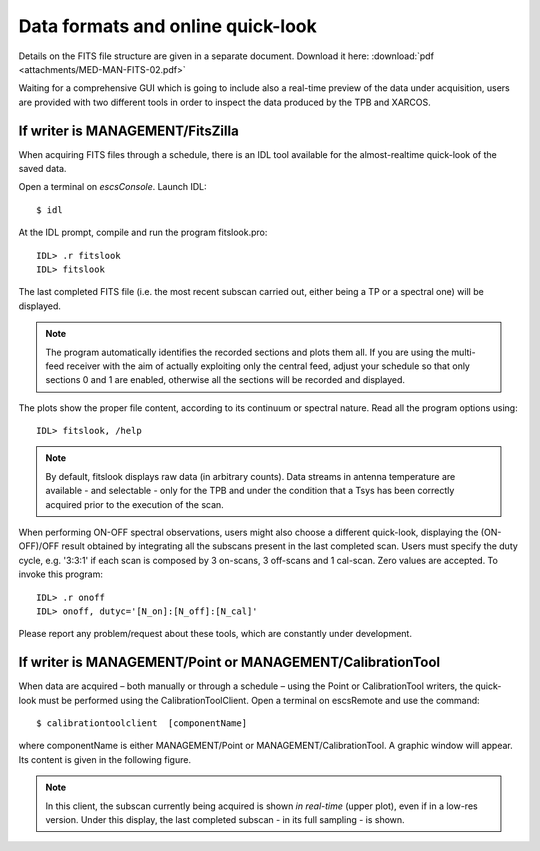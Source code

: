 .. _E_Data-formats-and-online-quick-look:

**********************************
Data formats and online quick-look
**********************************

Details on the FITS file structure are given in a separate document. Download 
it here: :download:`pdf <attachments/MED-MAN-FITS-02.pdf>` 

Waiting for a comprehensive GUI which is going to include also a real-time 
preview of the data under acquisition, users are provided with two different 
tools in order to inspect the data produced by the TPB and XARCOS. 

If writer is MANAGEMENT/FitsZilla
=================================
When acquiring FITS files through a schedule, there is an IDL tool available 
for the almost-realtime quick-look of the saved data.
 
Open a terminal on *escsConsole*. Launch IDL::

    $ idl

At the IDL prompt, compile and run the program fitslook.pro:: 

    IDL> .r fitslook
    IDL> fitslook

The last completed FITS file (i.e. the most recent subscan carried out, either 
being a TP or a spectral one) will be displayed. 

.. note:: The program automatically identifies the recorded sections and 
   plots them all. If you are using the multi-feed receiver with the aim of 
   actually exploiting only the central feed, adjust your schedule so that only
   sections 0 and 1 are enabled, otherwise all the sections will be recorded 
   and displayed. 

The plots show the proper file content, according to its continuum or spectral 
nature. Read all the program options using::

    IDL> fitslook, /help

.. note:: By default, fitslook displays raw data (in arbitrary counts). 
   Data streams in antenna temperature are available - and selectable - only 
   for the TPB and under the condition that a Tsys has been correctly acquired 
   prior to the execution of the scan. 

.. figure:: images/IDL_quicklook.png
   :scale: 100%
   :alt: Quick-look of a continuum OTF scan acquired with a single-feed receiver 
   :align: center
   
When performing ON-OFF spectral observations, users might also choose a 
different quick-look, displaying the (ON-OFF)/OFF result obtained by 
integrating all the subscans present in the last completed scan.
Users must specify the duty cycle, e.g. '3:3:1' if each scan is composed by 
3 on-scans, 3 off-scans and 1 cal-scan. Zero values are accepted. 
To invoke this program::

    IDL> .r onoff
    IDL> onoff, dutyc='[N_on]:[N_off]:[N_cal]' 
    
.. figure:: images/IDL_quicklook_onoff.png
   :scale: 100%
   :alt: Quick-look of the (ON-OFF)/OFF scan, acquired with XARCOS in XK00 mode 
   :align: center
    
Please report any problem/request about these tools, which are constantly under 
development.


If writer is MANAGEMENT/Point or MANAGEMENT/CalibrationTool
===========================================================

When data are acquired – both manually or through a schedule – using the Point 
or CalibrationTool writers, the quick-look must be performed using the 
CalibrationToolClient. 
Open a terminal on escsRemote and use the command:: 

    $ calibrationtoolclient  [componentName]

where componentName is either MANAGEMENT/Point or MANAGEMENT/CalibrationTool. 
A graphic window will appear. Its content is given in the following figure. 

.. figure:: images/CalToolClient.png
   :scale: 80%
   :alt: calibrationtoolclient 
   :align: center

.. note:: In this client, the subscan currently being acquired is shown 
   *in real-time* (upper plot), even if in a low-res version. Under this 
   display, the last completed subscan - in its full sampling - is shown. 
